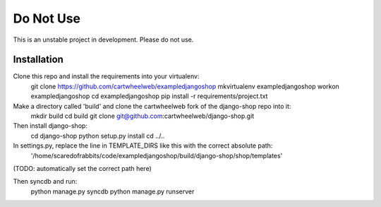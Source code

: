 ==========
Do Not Use 
==========

This is an unstable project in development. Please do not use. 


Installation
============

Clone this repo and install the requirements into your virtualenv:
    git clone https://github.com/cartwheelweb/exampledjangoshop
    mkvirtualenv exampledjangoshop
    workon exampledjangoshop
    cd exampledjangoshop
    pip install -r requirements/project.txt

Make a directory called 'build' and clone the cartwheelweb fork of the django-shop repo into it:
    mkdir build
    cd build
    git clone git@github.com:cartwheelweb/django-shop.git

Then install django-shop:
    cd django-shop
    python setup.py install
    cd ../..

In settings.py, replace the line in TEMPLATE_DIRS like this with the correct absolute path:
    '/home/scaredofrabbits/code/exampledjangoshop/build/django-shop/shop/templates'
(TODO: automatically set the correct path here)

Then syncdb and run:
    python manage.py syncdb
    python manage.py runserver

